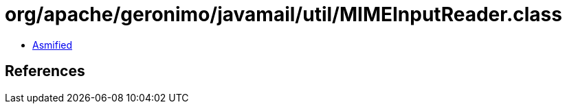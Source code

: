 = org/apache/geronimo/javamail/util/MIMEInputReader.class

 - link:MIMEInputReader-asmified.java[Asmified]

== References

